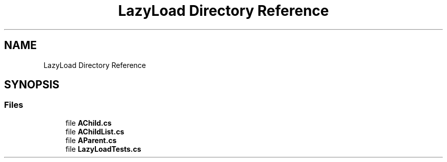 .TH "LazyLoad Directory Reference" 3 "Wed Jul 21 2021" "Version 5.4.2" "CSLA.NET" \" -*- nroff -*-
.ad l
.nh
.SH NAME
LazyLoad Directory Reference
.SH SYNOPSIS
.br
.PP
.SS "Files"

.in +1c
.ti -1c
.RI "file \fBAChild\&.cs\fP"
.br
.ti -1c
.RI "file \fBAChildList\&.cs\fP"
.br
.ti -1c
.RI "file \fBAParent\&.cs\fP"
.br
.ti -1c
.RI "file \fBLazyLoadTests\&.cs\fP"
.br
.in -1c

